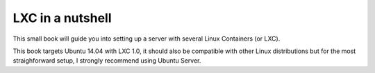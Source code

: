 LXC in a nutshell
=================


This small book will guide you into setting up a server with several Linux
Containers (or LXC).

This book targets Ubuntu 14.04 with LXC 1.0, it should also be compatible with
other Linux distributions but for the most straighforward setup, I strongly
recommend using Ubuntu Server.
